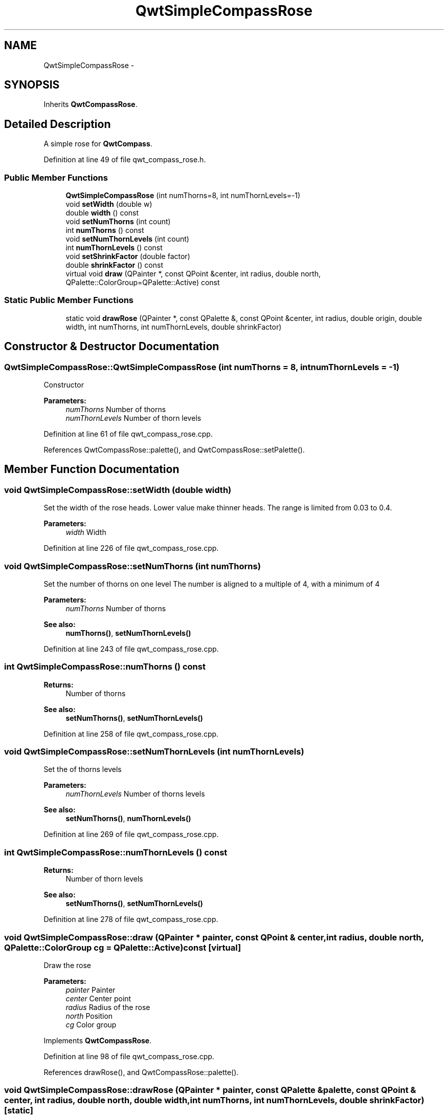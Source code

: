 .TH "QwtSimpleCompassRose" 3 "24 May 2008" "Version 5.1.1" "Qwt User's Guide" \" -*- nroff -*-
.ad l
.nh
.SH NAME
QwtSimpleCompassRose \- 
.SH SYNOPSIS
.br
.PP
Inherits \fBQwtCompassRose\fP.
.PP
.SH "Detailed Description"
.PP 
A simple rose for \fBQwtCompass\fP. 
.PP
Definition at line 49 of file qwt_compass_rose.h.
.SS "Public Member Functions"

.in +1c
.ti -1c
.RI "\fBQwtSimpleCompassRose\fP (int numThorns=8, int numThornLevels=-1)"
.br
.ti -1c
.RI "void \fBsetWidth\fP (double w)"
.br
.ti -1c
.RI "double \fBwidth\fP () const"
.br
.ti -1c
.RI "void \fBsetNumThorns\fP (int count)"
.br
.ti -1c
.RI "int \fBnumThorns\fP () const"
.br
.ti -1c
.RI "void \fBsetNumThornLevels\fP (int count)"
.br
.ti -1c
.RI "int \fBnumThornLevels\fP () const"
.br
.ti -1c
.RI "void \fBsetShrinkFactor\fP (double factor)"
.br
.ti -1c
.RI "double \fBshrinkFactor\fP () const"
.br
.ti -1c
.RI "virtual void \fBdraw\fP (QPainter *, const QPoint &center, int radius, double north, QPalette::ColorGroup=QPalette::Active) const"
.br
.in -1c
.SS "Static Public Member Functions"

.in +1c
.ti -1c
.RI "static void \fBdrawRose\fP (QPainter *, const QPalette &, const QPoint &center, int radius, double origin, double width, int numThorns, int numThornLevels, double shrinkFactor)"
.br
.in -1c
.SH "Constructor & Destructor Documentation"
.PP 
.SS "QwtSimpleCompassRose::QwtSimpleCompassRose (int numThorns = \fC8\fP, int numThornLevels = \fC-1\fP)"
.PP
Constructor
.PP
\fBParameters:\fP
.RS 4
\fInumThorns\fP Number of thorns 
.br
\fInumThornLevels\fP Number of thorn levels 
.RE
.PP

.PP
Definition at line 61 of file qwt_compass_rose.cpp.
.PP
References QwtCompassRose::palette(), and QwtCompassRose::setPalette().
.SH "Member Function Documentation"
.PP 
.SS "void QwtSimpleCompassRose::setWidth (double width)"
.PP
Set the width of the rose heads. Lower value make thinner heads. The range is limited from 0.03 to 0.4.
.PP
\fBParameters:\fP
.RS 4
\fIwidth\fP Width 
.RE
.PP

.PP
Definition at line 226 of file qwt_compass_rose.cpp.
.SS "void QwtSimpleCompassRose::setNumThorns (int numThorns)"
.PP
Set the number of thorns on one level The number is aligned to a multiple of 4, with a minimum of 4
.PP
\fBParameters:\fP
.RS 4
\fInumThorns\fP Number of thorns 
.RE
.PP
\fBSee also:\fP
.RS 4
\fBnumThorns()\fP, \fBsetNumThornLevels()\fP 
.RE
.PP

.PP
Definition at line 243 of file qwt_compass_rose.cpp.
.SS "int QwtSimpleCompassRose::numThorns () const"
.PP
\fBReturns:\fP
.RS 4
Number of thorns 
.RE
.PP
\fBSee also:\fP
.RS 4
\fBsetNumThorns()\fP, \fBsetNumThornLevels()\fP 
.RE
.PP

.PP
Definition at line 258 of file qwt_compass_rose.cpp.
.SS "void QwtSimpleCompassRose::setNumThornLevels (int numThornLevels)"
.PP
Set the of thorns levels
.PP
\fBParameters:\fP
.RS 4
\fInumThornLevels\fP Number of thorns levels 
.RE
.PP
\fBSee also:\fP
.RS 4
\fBsetNumThorns()\fP, \fBnumThornLevels()\fP 
.RE
.PP

.PP
Definition at line 269 of file qwt_compass_rose.cpp.
.SS "int QwtSimpleCompassRose::numThornLevels () const"
.PP
\fBReturns:\fP
.RS 4
Number of thorn levels 
.RE
.PP
\fBSee also:\fP
.RS 4
\fBsetNumThorns()\fP, \fBsetNumThornLevels()\fP 
.RE
.PP

.PP
Definition at line 278 of file qwt_compass_rose.cpp.
.SS "void QwtSimpleCompassRose::draw (QPainter * painter, const QPoint & center, int radius, double north, QPalette::ColorGroup cg = \fCQPalette::Active\fP) const\fC [virtual]\fP"
.PP
Draw the rose
.PP
\fBParameters:\fP
.RS 4
\fIpainter\fP Painter 
.br
\fIcenter\fP Center point 
.br
\fIradius\fP Radius of the rose 
.br
\fInorth\fP Position 
.br
\fIcg\fP Color group 
.RE
.PP

.PP
Implements \fBQwtCompassRose\fP.
.PP
Definition at line 98 of file qwt_compass_rose.cpp.
.PP
References drawRose(), and QwtCompassRose::palette().
.SS "void QwtSimpleCompassRose::drawRose (QPainter * painter, const QPalette & palette, const QPoint & center, int radius, double north, double width, int numThorns, int numThornLevels, double shrinkFactor)\fC [static]\fP"
.PP
Draw the rose
.PP
\fBParameters:\fP
.RS 4
\fIpainter\fP Painter 
.br
\fIpalette\fP Palette 
.br
\fIcenter\fP Center of the rose 
.br
\fIradius\fP Radius of the rose 
.br
\fInorth\fP Position pointing to north 
.br
\fIwidth\fP Width of the rose 
.br
\fInumThorns\fP Number of thorns 
.br
\fInumThornLevels\fP Number of thorn levels 
.br
\fIshrinkFactor\fP Factor to shrink the thorns with each level 
.RE
.PP

.PP
Definition at line 136 of file qwt_compass_rose.cpp.
.PP
Referenced by draw().

.SH "Author"
.PP 
Generated automatically by Doxygen for Qwt User's Guide from the source code.
